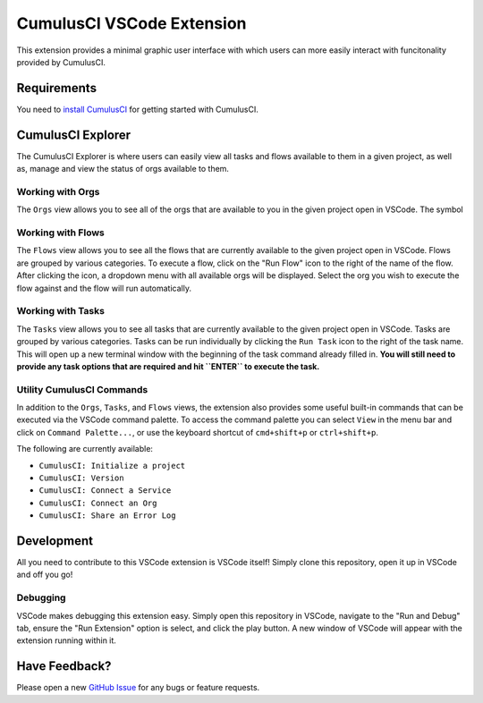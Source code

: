 CumulusCI VSCode Extension
==========================
This extension provides a minimal graphic user interface with which users can more easily interact with funcitonality provided by CumulusCI.

Requirements
------------
You need to `install CumulusCI <https://cumulusci.readthedocs.io/en/latest/get_started.html#install-cumulusci>`_ for getting started with CumulusCI.



CumulusCI Explorer
------------------
The CumulusCI Explorer is where users can easily view all tasks and flows available to them in a given project, as well as, manage and view the status of orgs available to them.

Working with Orgs
*****************
The ``Orgs`` view allows you to see all of the orgs that are available to you in the given project open in VSCode. 
The symbol



Working with Flows
******************
The ``Flows`` view allows you to see all the flows that are currently available to the given project open in VSCode.
Flows are grouped by various categories.
To execute a flow, click on the "Run Flow" icon to the right of the name of the flow.
After clicking the icon, a dropdown menu with all available orgs will be displayed.
Select the org you wish to execute the flow against and the flow will run automatically.



Working with Tasks
******************
The ``Tasks`` view allows you to see all tasks that are currently available to the given project open in VSCode.
Tasks are grouped by various categories.
Tasks can be run individually by clicking the ``Run Task`` icon to the right of the task name.
This will open up a new terminal window with the beginning of the task command already filled in.
**You will still need to provide any task options that are required and hit ``ENTER`` to execute the task.** 



Utility CumulusCI Commands
**************************
In addition to the ``Orgs``, ``Tasks``, and ``Flows`` views, the extension also provides some useful built-in commands that can be executed via the VSCode command palette.
To access the command palette you can select ``View`` in the menu bar and click on ``Command Palette...``, or use the keyboard shortcut of ``cmd+shift+p`` or ``ctrl+shift+p``.

The following are currently available:

* ``CumulusCI: Initialize a project``
* ``CumulusCI: Version``
* ``CumulusCI: Connect a Service``
* ``CumulusCI: Connect an Org``
* ``CumulusCI: Share an Error Log``



Development
-----------
All you need to contribute to this VSCode extension is VSCode itself! Simply clone this repository, open it up in VSCode and off you go!

Debugging
*********
VSCode makes debugging this extension easy. Simply open this repository in VSCode, navigate to the "Run and Debug" tab, ensure the "Run Extension" option is select, and click the play button.
A new window of VSCode will appear with the extension running within it.



Have Feedback?
--------------
Please open a new `GitHub Issue <https://github.com/SFDO-Tooling/cci-vscode/issues>`_ for any bugs or feature requests.